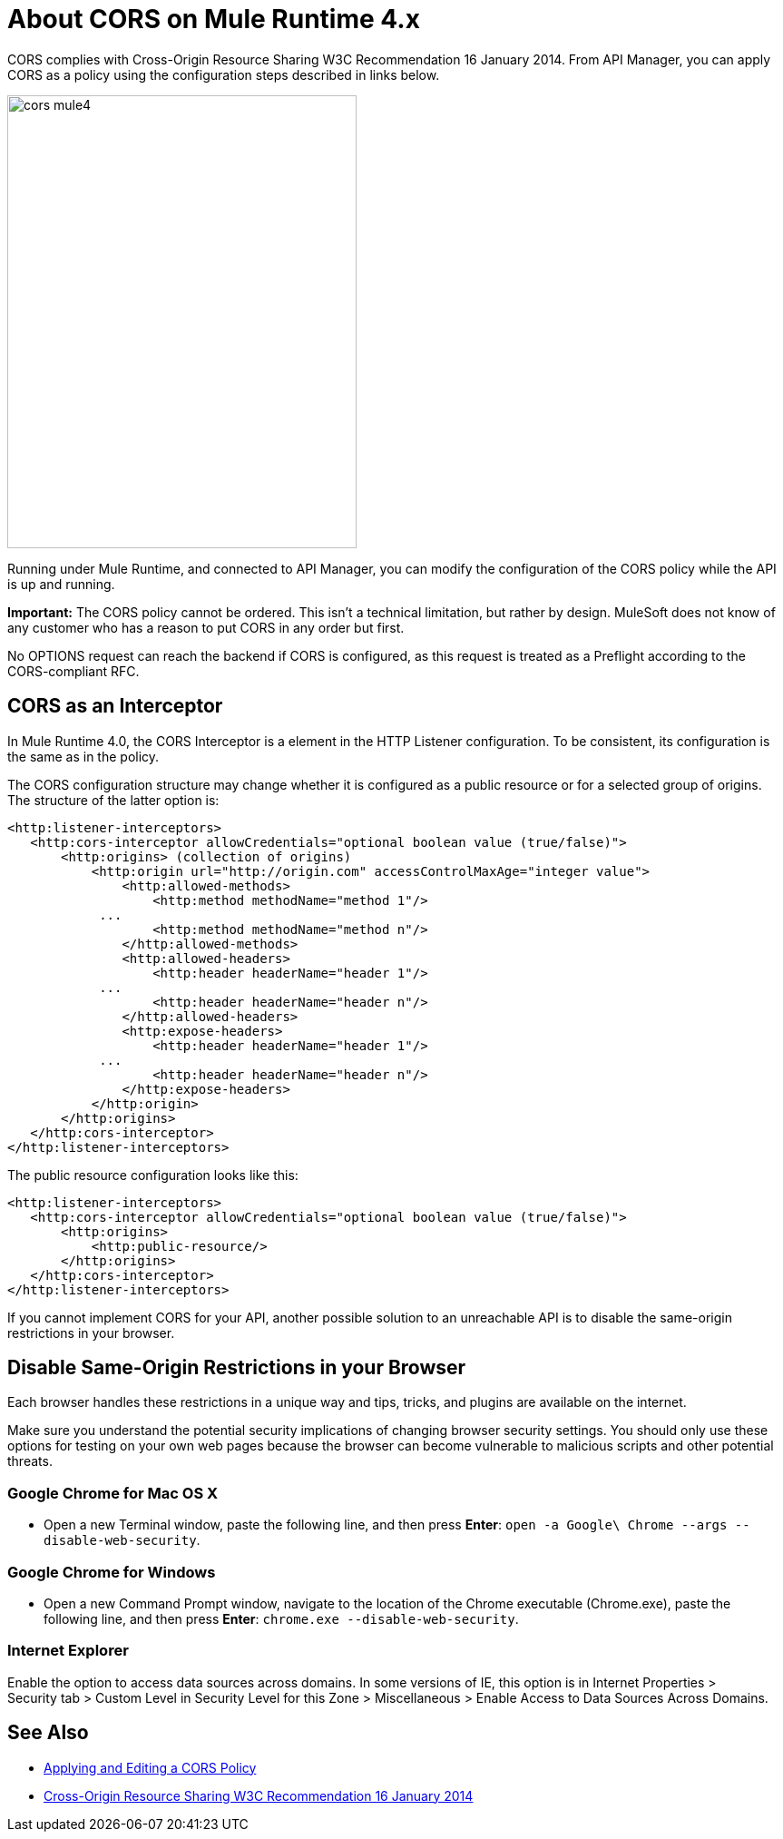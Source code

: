 = About CORS on Mule Runtime 4.x

CORS complies with Cross-Origin Resource Sharing W3C Recommendation 16 January 2014. From API Manager, you can apply CORS as a policy using the configuration steps described in links below.

image::cors-mule4.png[height=499,width=385]

Running under Mule Runtime, and connected to API Manager, you can modify the configuration of the CORS policy while the API is up and running.

*Important:* The CORS policy cannot be ordered. This isn't a technical limitation, but rather by design. MuleSoft does not know of any customer who has a reason to put CORS in any order but first.

No OPTIONS request can reach the backend if CORS is configured, as this request is treated as a Preflight according to the CORS-compliant RFC.

== CORS as an Interceptor

In Mule Runtime 4.0, the CORS Interceptor is a element in the HTTP Listener configuration. To be consistent, its configuration is the same as in the policy. 

The CORS configuration structure may change whether it is configured as a public resource or for a selected group of origins. The structure of the latter option is:

----
<http:listener-interceptors>
   <http:cors-interceptor allowCredentials="optional boolean value (true/false)">
       <http:origins> (collection of origins)
           <http:origin url="http://origin.com" accessControlMaxAge="integer value">
               <http:allowed-methods>
                   <http:method methodName="method 1"/>
	    ...
                   <http:method methodName="method n"/>
               </http:allowed-methods>
               <http:allowed-headers>
                   <http:header headerName="header 1"/>
 	    ...
                   <http:header headerName="header n"/>
               </http:allowed-headers>
               <http:expose-headers>
                   <http:header headerName="header 1"/>
	    ...
                   <http:header headerName="header n"/>
               </http:expose-headers>
           </http:origin>
       </http:origins>
   </http:cors-interceptor>
</http:listener-interceptors>
----

The public resource configuration looks like this:

----
<http:listener-interceptors>
   <http:cors-interceptor allowCredentials="optional boolean value (true/false)">
       <http:origins>
           <http:public-resource/>
       </http:origins>
   </http:cors-interceptor>
</http:listener-interceptors>
----

If you cannot implement CORS for your API, another possible solution to an unreachable API is to disable the same-origin restrictions in your browser.

== Disable Same-Origin Restrictions in your Browser

Each browser handles these restrictions in a unique way and tips, tricks, and plugins are available on the internet.

Make sure you understand the potential security implications of changing browser security settings. You should only use these options for testing on your own web pages because the browser can become vulnerable to malicious scripts and other potential threats. 

=== Google Chrome for Mac OS X

* Open a new Terminal window, paste the following line, and then press *Enter*: `open -a Google\ Chrome --args --disable-web-security`.

=== Google Chrome for Windows

* Open a new Command Prompt window, navigate to the location of the Chrome executable (Chrome.exe), paste the following line, and then press *Enter*: `chrome.exe --disable-web-security`.

=== Internet Explorer

Enable the option to access data sources across domains. In some versions of IE, this option is in Internet Properties > Security tab > Custom Level in Security Level for this Zone > Miscellaneous > Enable Access to Data Sources Across Domains.


== See Also

* link:/api-manager/v/2.x/cors-policy[Applying and Editing a CORS Policy]
* link:https://www.w3.org/TR/cors/[Cross-Origin Resource Sharing W3C Recommendation 16 January 2014]

